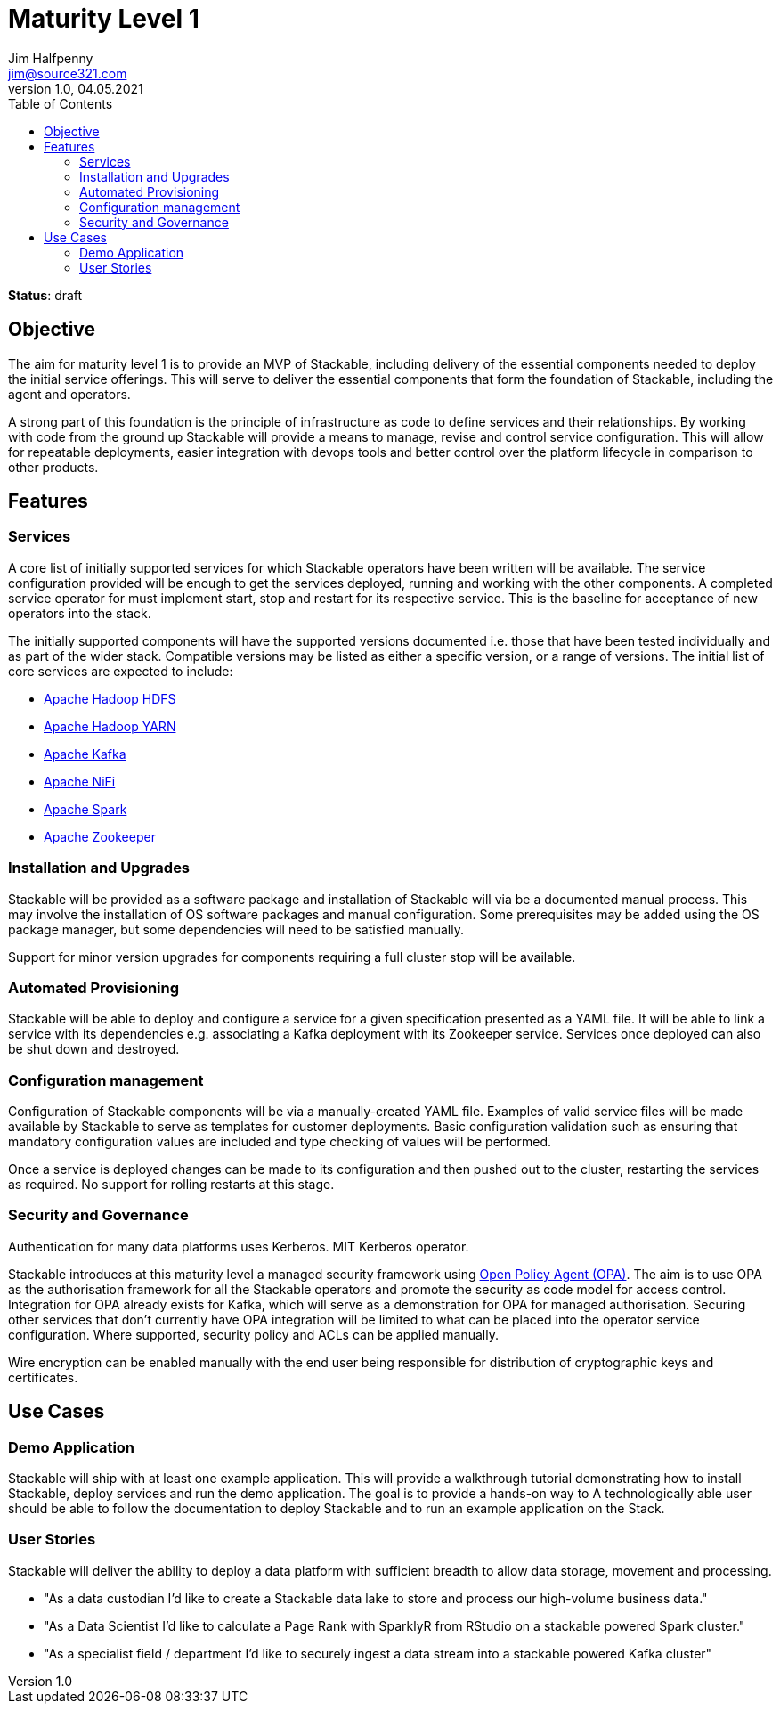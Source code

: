 = Maturity Level 1
Jim Halfpenny <jim@source321.com>
v1.0, 04.05.2021
:status: draft
:toc:
:icons: font

*Status*: {status}

== Objective
The aim for maturity level 1 is to provide an MVP of Stackable, including delivery of the essential components needed to deploy the initial service offerings. This will serve to deliver the essential components that form the foundation of Stackable, including the agent and operators.

A strong part of this foundation is the principle of infrastructure as code to define services and their relationships. By working with code from the ground up Stackable will provide a means to manage, revise and control service configuration. This will allow for repeatable deployments, easier integration with devops tools and better control over the platform lifecycle in comparison to other products.

== Features
=== Services
A core list of initially supported services for which Stackable operators have been written will be available. The service configuration provided will be enough to get the services deployed, running and working with the other components. A completed service operator for must implement start, stop and restart for its respective service. This is the baseline for acceptance of new operators into the stack.

The initially supported components will have the supported versions documented i.e. those that have been tested individually and as part of the wider stack. Compatible versions may be listed as either a specific version, or a range of versions. The initial list of core services are expected to include:

* https://hadoop.apache.org/[Apache Hadoop HDFS]
* https://hadoop.apache.org/[Apache Hadoop YARN]
* https://kafka.apache.org/[Apache Kafka]
* https://nifi.apache.org/[Apache NiFi]
* https://spark.apache.org/[Apache Spark]
* https://zookeeper.apache.org/[Apache Zookeeper]

=== Installation and Upgrades
Stackable will be provided as a software package and installation of Stackable will via be a documented manual process. This may involve the installation of OS software packages and manual configuration. Some prerequisites may be added using the OS package manager, but some dependencies will need to be satisfied manually.

Support for minor version upgrades for components requiring a full cluster stop will be available.

=== Automated Provisioning
Stackable will be able to deploy and configure a service for a given specification presented as a YAML file. It will be able to link a service with its dependencies e.g. associating a Kafka deployment with its Zookeeper service. Services once deployed can also be shut down and destroyed.

=== Configuration management
Configuration of Stackable components will be via a manually-created YAML file. Examples of valid service files will be made available by Stackable to serve as templates for customer deployments. Basic configuration validation such as ensuring that mandatory configuration values are included and type checking of values will be performed.

Once a service is deployed changes can be made to its configuration and then pushed out to the cluster, restarting the services as required. No support for rolling restarts at this stage.

=== Security and  Governance
Authentication for many data platforms uses Kerberos. MIT Kerberos operator.

Stackable introduces at this maturity level a managed security framework using https://www.openpolicyagent.org/[Open Policy Agent (OPA)]. The aim is to use OPA as the authorisation framework for all the Stackable operators and promote the security as code model for access control. Integration for OPA already exists for Kafka, which will serve as a demonstration for OPA for managed authorisation. Securing other services that don't currently have OPA integration will be limited to what can be placed into the operator service configuration. Where supported, security policy and ACLs can be applied manually.

Wire encryption can be enabled manually with the end user being responsible for distribution of cryptographic keys and certificates.

== Use Cases
=== Demo Application

Stackable will ship with at least one example application. This will provide a walkthrough tutorial demonstrating how to install Stackable, deploy services and run the demo application. The goal is to provide a hands-on way to  A technologically able user should be able to follow the documentation to deploy Stackable and to run an example application on the Stack.

=== User Stories
Stackable will deliver the ability to deploy a data platform with sufficient breadth to allow data storage, movement and processing.

* "As a data custodian I'd like to create a Stackable data lake to store and process our high-volume business data."
* "As a Data Scientist I'd like to calculate a Page Rank with SparklyR from RStudio on a stackable powered Spark cluster."
* "As a specialist field / department I’d like to securely ingest a data stream into a stackable powered Kafka cluster"


